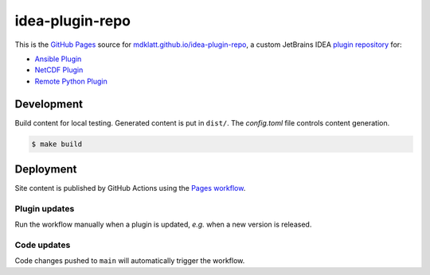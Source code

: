 ################
idea-plugin-repo
################

|pages|

This is the `GitHub Pages`_ source for `mdklatt.github.io/idea-plugin-repo`_,
a custom JetBrains IDEA `plugin repository`_ for:

- `Ansible Plugin`_
- `NetCDF Plugin`_
- `Remote Python Plugin`_



***********
Development
***********

Build content for local testing. Generated content is put in ``dist/``. The
*config.toml* file controls content generation.

.. code-block:: console

    $ make build


**********
Deployment
**********

Site content is published by GitHub Actions using the `Pages workflow`_.

Plugin updates
**************

Run the workflow manually when a plugin is updated, *e.g.* when a new version
is released.

Code updates
************

Code changes pushed to ``main`` will automatically trigger the workflow.


.. _GitHub Pages: https://docs.github.com/en/pages
.. _mdklatt.github.io/idea-plugin-repo: https://mdklatt.github.io/idea-plugin-repo
.. _Ansible Plugin: https://github.com/mdklatt/idea-ansible-plugin
.. _NetCDF Plugin: https://github.com/mdklatt/idea-netcdf-plugin
.. _Remote Python Plugin: https://github.com/mdklatt/idea-remotepython-plugin
.. _plugin repository: https://plugins.jetbrains.com/docs/intellij/custom-plugin-repository
.. _Pages workflow: https://github.com/mdklatt/idea-plugin-repo/actions/workflows/pages.yml
.. |pages| image:: https://github.com/mdklatt/idea-plugin-repo/actions/workflows/pages.yml/badge.svg
    :alt: Pages Workflow
    :target: `Pages workflow`_
